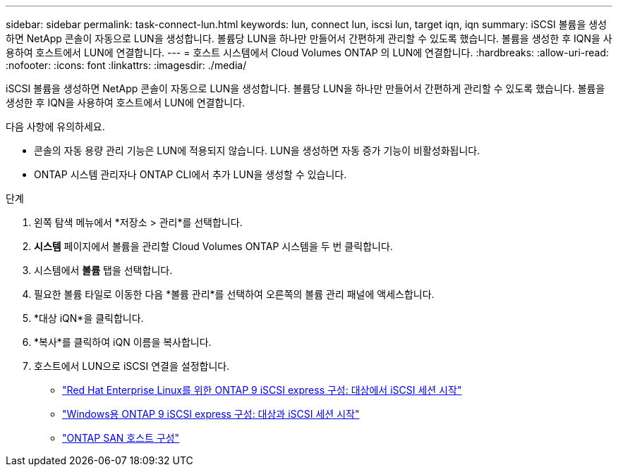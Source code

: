 ---
sidebar: sidebar 
permalink: task-connect-lun.html 
keywords: lun, connect lun, iscsi lun, target iqn, iqn 
summary: iSCSI 볼륨을 생성하면 NetApp 콘솔이 자동으로 LUN을 생성합니다.  볼륨당 LUN을 하나만 만들어서 간편하게 관리할 수 있도록 했습니다.  볼륨을 생성한 후 IQN을 사용하여 호스트에서 LUN에 연결합니다. 
---
= 호스트 시스템에서 Cloud Volumes ONTAP 의 LUN에 연결합니다.
:hardbreaks:
:allow-uri-read: 
:nofooter: 
:icons: font
:linkattrs: 
:imagesdir: ./media/


[role="lead"]
iSCSI 볼륨을 생성하면 NetApp 콘솔이 자동으로 LUN을 생성합니다.  볼륨당 LUN을 하나만 만들어서 간편하게 관리할 수 있도록 했습니다.  볼륨을 생성한 후 IQN을 사용하여 호스트에서 LUN에 연결합니다.

다음 사항에 유의하세요.

* 콘솔의 자동 용량 관리 기능은 LUN에 적용되지 않습니다.  LUN을 생성하면 자동 증가 기능이 비활성화됩니다.
* ONTAP 시스템 관리자나 ONTAP CLI에서 추가 LUN을 생성할 수 있습니다.


.단계
. 왼쪽 탐색 메뉴에서 *저장소 > 관리*를 선택합니다.
. *시스템* 페이지에서 볼륨을 관리할 Cloud Volumes ONTAP 시스템을 두 번 클릭합니다.
. 시스템에서 *볼륨* 탭을 선택합니다.
. 필요한 볼륨 타일로 이동한 다음 *볼륨 관리*를 선택하여 오른쪽의 볼륨 관리 패널에 액세스합니다.
. *대상 iQN*을 클릭합니다.
. *복사*를 클릭하여 iQN 이름을 복사합니다.
. 호스트에서 LUN으로 iSCSI 연결을 설정합니다.
+
** http://docs.netapp.com/ontap-9/topic/com.netapp.doc.exp-iscsi-rhel-cg/GUID-15E8C226-BED5-46D0-BAED-379EA4311340.html["Red Hat Enterprise Linux를 위한 ONTAP 9 iSCSI express 구성: 대상에서 iSCSI 세션 시작"^]
** http://docs.netapp.com/ontap-9/topic/com.netapp.doc.exp-iscsi-cpg/GUID-857453EC-90E9-4AB6-B543-83827CF374BF.html["Windows용 ONTAP 9 iSCSI express 구성: 대상과 iSCSI 세션 시작"^]
** https://docs.netapp.com/us-en/ontap-sanhost/["ONTAP SAN 호스트 구성"^]



